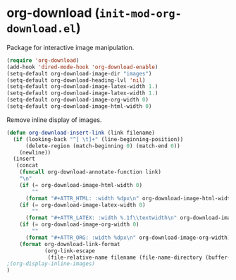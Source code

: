 * org-download (~init-mod-org-download.el~)
:PROPERTIES:
:header-args: :tangle   lisp/init-mod-org-download.el
:END:

Package for interactive image manipulation.
#+BEGIN_SRC emacs-lisp
(require 'org-download)
(add-hook 'dired-mode-hook 'org-download-enable)
(setq-default org-download-image-dir "images")
(setq-default org-download-heading-lvl 'nil)
(setq-default org-download-image-latex-width 1.)
(setq-default org-download-image-latex-width 1.)
(setq-default org-download-image-org-width 0)
(setq-default org-download-image-html-width 0)
#+END_SRC

Remove inline display of images.
#+BEGIN_SRC emacs-lisp
  (defun org-download-insert-link (link filename)
    (if (looking-back "^[ \t]+" (line-beginning-position))
        (delete-region (match-beginning 0) (match-end 0))
      (newline))
    (insert
     (concat
      (funcall org-download-annotate-function link)
      "\n"
      (if (= org-download-image-html-width 0)
          ""
        (format "#+ATTR_HTML: :width %dpx\n" org-download-image-html-width))
      (if (= org-download-image-latex-width 0)
          ""
        (format "#+ATTR_LATEX: :width %.1f\\textwidth\n" org-download-image-latex-width))
      (if (= org-download-image-org-width 0)
          ""
        (format "#+ATTR_ORG: :width %dpx\n" org-download-image-org-width))
      (format org-download-link-format
              (org-link-escape
               (file-relative-name filename (file-name-directory (buffer-name)))))))
  ;(org-display-inline-images)
  )
#+END_SRC
